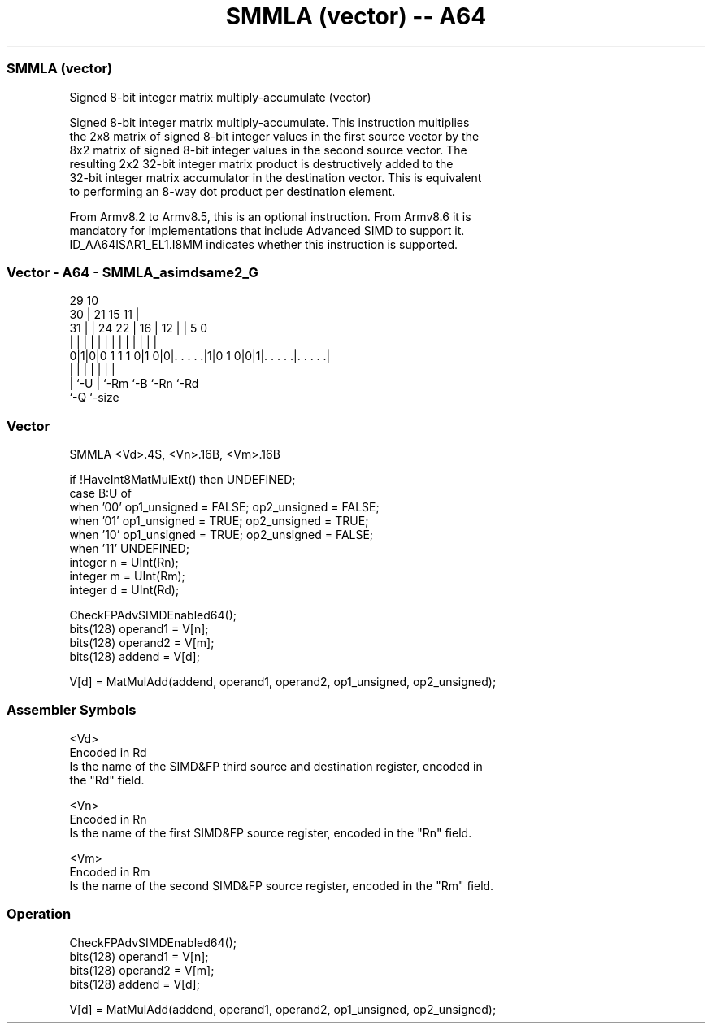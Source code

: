 .nh
.TH "SMMLA (vector) -- A64" "7" " "  "instruction" "advsimd"
.SS SMMLA (vector)
 Signed 8-bit integer matrix multiply-accumulate (vector)

 Signed 8-bit integer matrix multiply-accumulate. This instruction multiplies
 the 2x8 matrix of signed 8-bit integer values in the first source vector by the
 8x2 matrix of signed 8-bit integer values in the second source vector. The
 resulting 2x2 32-bit integer matrix product is destructively added to the
 32-bit integer matrix accumulator in the destination vector. This is equivalent
 to performing an 8-way dot product per destination element.

 From Armv8.2 to Armv8.5, this is an optional instruction. From Armv8.6 it is
 mandatory for implementations that include Advanced SIMD to support it.
 ID_AA64ISAR1_EL1.I8MM indicates whether this instruction is supported.



.SS Vector - A64 - SMMLA_asimdsame2_G
 
                                                                   
       29                                    10                    
     30 |              21          15      11 |                    
   31 | |        24  22 |        16 |    12 | |         5         0
    | | |         |   | |         | |     | | |         |         |
   0|1|0|0 1 1 1 0|1 0|0|. . . . .|1|0 1 0|0|1|. . . . .|. . . . .|
    | |           |     |                 |   |         |
    | `-U         |     `-Rm              `-B `-Rn      `-Rd
    `-Q           `-size
  
  
 
.SS Vector
 
 SMMLA  <Vd>.4S, <Vn>.16B, <Vm>.16B
 
 if !HaveInt8MatMulExt() then UNDEFINED;
 case B:U of
     when '00' op1_unsigned = FALSE; op2_unsigned = FALSE;
     when '01' op1_unsigned = TRUE;  op2_unsigned = TRUE;
     when '10' op1_unsigned = TRUE;  op2_unsigned = FALSE;
     when '11' UNDEFINED;
 integer n = UInt(Rn);
 integer m = UInt(Rm);
 integer d = UInt(Rd);
 
 CheckFPAdvSIMDEnabled64();
 bits(128) operand1 = V[n];
 bits(128) operand2 = V[m];
 bits(128) addend   = V[d];
 
 V[d] = MatMulAdd(addend, operand1, operand2, op1_unsigned, op2_unsigned);
 

.SS Assembler Symbols

 <Vd>
  Encoded in Rd
  Is the name of the SIMD&FP third source and destination register, encoded in
  the "Rd" field.

 <Vn>
  Encoded in Rn
  Is the name of the first SIMD&FP source register, encoded in the "Rn" field.

 <Vm>
  Encoded in Rm
  Is the name of the second SIMD&FP source register, encoded in the "Rm" field.



.SS Operation

 CheckFPAdvSIMDEnabled64();
 bits(128) operand1 = V[n];
 bits(128) operand2 = V[m];
 bits(128) addend   = V[d];
 
 V[d] = MatMulAdd(addend, operand1, operand2, op1_unsigned, op2_unsigned);


